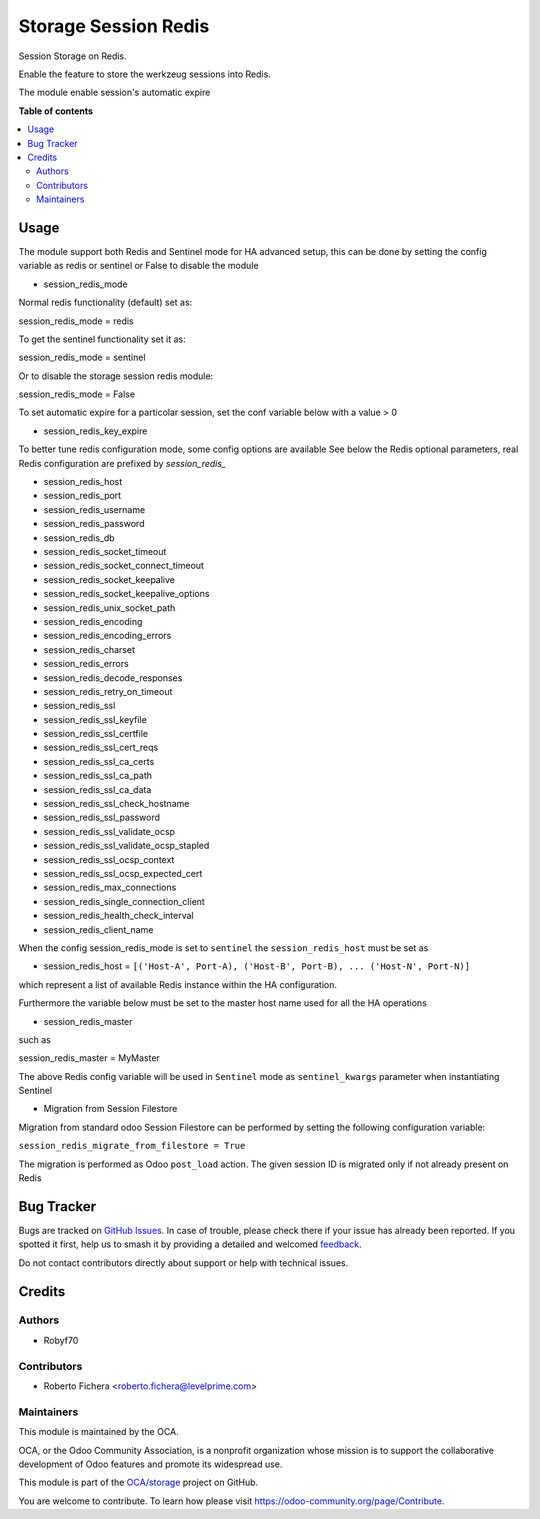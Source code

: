 =====================
Storage Session Redis
=====================

.. !!!!!!!!!!!!!!!!!!!!!!!!!!!!!!!!!!!!!!!!!!!!!!!!!!!!
   !! This file is generated by oca-gen-addon-readme !!
   !! changes will be overwritten.                   !!
   !!!!!!!!!!!!!!!!!!!!!!!!!!!!!!!!!!!!!!!!!!!!!!!!!!!!

.. |badge1| image:: https://img.shields.io/badge/maturity-Production%2FStable-green.png
    :target: https://odoo-community.org/page/development-status
    :alt: Production/Stable
.. |badge2| image:: https://img.shields.io/badge/licence-LGPL--3-blue.png
    :target: http://www.gnu.org/licenses/lgpl-3.0-standalone.html
    :alt: License: LGPL-3
.. |badge3| image:: https://img.shields.io/badge/github-OCA%2Fstorage-lightgray.png?logo=github
    :target: https://github.com/OCA/storage/tree/15.0/storage_session_redis
    :alt: OCA/storage
.. |badge4| image:: https://img.shields.io/badge/weblate-Translate%20me-F47D42.png
    :target: https://translation.odoo-community.org/projects/storage-15-0/storage-15-0-storage_session_redis
    :alt: Translate me on Weblate
.. |badge5| image:: https://img.shields.io/badge/runboat-Try%20me-875A7B.png
    :target: https://runboat.odoo-community.org/webui/builds.html?repo=OCA/storage&target_branch=15.0
    :alt: Try me on Runboat

|badge1| |badge2| |badge3| |badge4| |badge5|

Session Storage on Redis.

Enable the feature to store the werkzeug sessions into Redis.

The module enable session's automatic expire

**Table of contents**

.. contents::
   :local:

Usage
=====

The module support both Redis and Sentinel mode for HA advanced setup, this can be done by setting
the config variable as redis or sentinel or False to disable the module

* session_redis_mode

Normal redis functionality (default) set as:

session_redis_mode = redis

To get the sentinel functionality set it as:

session_redis_mode = sentinel

Or to disable the storage session redis module:

session_redis_mode = False

To set automatic expire for a particolar session, set the conf variable below with a value > 0

* session_redis_key_expire

To better tune redis configuration mode, some config options are available
See below the Redis optional parameters, real Redis configuration are prefixed by *session_redis_*

* session_redis_host
* session_redis_port
* session_redis_username
* session_redis_password
* session_redis_db
* session_redis_socket_timeout
* session_redis_socket_connect_timeout
* session_redis_socket_keepalive
* session_redis_socket_keepalive_options
* session_redis_unix_socket_path
* session_redis_encoding
* session_redis_encoding_errors
* session_redis_charset
* session_redis_errors
* session_redis_decode_responses
* session_redis_retry_on_timeout
* session_redis_ssl
* session_redis_ssl_keyfile
* session_redis_ssl_certfile
* session_redis_ssl_cert_reqs
* session_redis_ssl_ca_certs
* session_redis_ssl_ca_path
* session_redis_ssl_ca_data
* session_redis_ssl_check_hostname
* session_redis_ssl_password
* session_redis_ssl_validate_ocsp
* session_redis_ssl_validate_ocsp_stapled
* session_redis_ssl_ocsp_context
* session_redis_ssl_ocsp_expected_cert
* session_redis_max_connections
* session_redis_single_connection_client
* session_redis_health_check_interval
* session_redis_client_name

When the config session_redis_mode is set to ``sentinel`` the ``session_redis_host`` must be set as

* session_redis_host = ``[('Host-A', Port-A), ('Host-B', Port-B), ... ('Host-N', Port-N)]``

which represent a list of available Redis instance within the HA configuration.

Furthermore the variable below must be set to the master host name used for all the HA operations

* session_redis_master

such as

session_redis_master = MyMaster

The above Redis config variable will be used in ``Sentinel`` mode as ``sentinel_kwargs`` parameter when instantiating Sentinel

* Migration from Session Filestore

Migration from standard odoo Session Filestore can be performed by setting the following configuration variable:

``session_redis_migrate_from_filestore = True``

The migration is performed as Odoo ``post_load`` action. The given session ID is migrated only if not already present on Redis

Bug Tracker
===========

Bugs are tracked on `GitHub Issues <https://github.com/OCA/storage/issues>`_.
In case of trouble, please check there if your issue has already been reported.
If you spotted it first, help us to smash it by providing a detailed and welcomed
`feedback <https://github.com/OCA/storage/issues/new?body=module:%20storage_session_redis%0Aversion:%2015.0%0A%0A**Steps%20to%20reproduce**%0A-%20...%0A%0A**Current%20behavior**%0A%0A**Expected%20behavior**>`_.

Do not contact contributors directly about support or help with technical issues.

Credits
=======

Authors
~~~~~~~

* Robyf70

Contributors
~~~~~~~~~~~~

* Roberto Fichera <roberto.fichera@levelprime.com>

Maintainers
~~~~~~~~~~~

This module is maintained by the OCA.

.. image:: https://odoo-community.org/logo.png
   :alt: Odoo Community Association
   :target: https://odoo-community.org

OCA, or the Odoo Community Association, is a nonprofit organization whose
mission is to support the collaborative development of Odoo features and
promote its widespread use.

This module is part of the `OCA/storage <https://github.com/OCA/storage/tree/15.0/storage_session_redis>`_ project on GitHub.

You are welcome to contribute. To learn how please visit https://odoo-community.org/page/Contribute.
